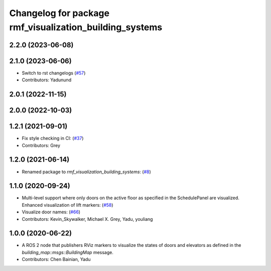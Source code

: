 ^^^^^^^^^^^^^^^^^^^^^^^^^^^^^^^^^^^^^^^^^^^^^^^^^^^^^^^^
Changelog for package rmf_visualization_building_systems
^^^^^^^^^^^^^^^^^^^^^^^^^^^^^^^^^^^^^^^^^^^^^^^^^^^^^^^^

2.2.0 (2023-06-08)
------------------

2.1.0 (2023-06-06)
------------------
* Switch to rst changelogs (`#57 <https://github.com/open-rmf/rmf_visualization/pull/57>`_)
* Contributors: Yadunund

2.0.1 (2022-11-15)
------------------

2.0.0 (2022-10-03)
------------------

1.2.1 (2021-09-01)
------------------
* Fix style checking in CI: (`#37 <https://github.com/open-rmf/rmf_visualization/pull/37>`_)
* Contributors: Grey

1.2.0 (2021-06-14)
------------------
* Renamed package to `rmf_visualization_building_systems`: (`#8 <https://github.com/open-rmf/rmf_visualization/pull/8>`_)

1.1.0 (2020-09-24)
------------------
* Multi-level support where only doors on the active floor as specified in the SchedulePanel are visualized. Enhanced visualization of lift markers: (`#58 <https://github.com/osrf/rmf_schedule_visualizer/pull/5>`_)
* Visualize door names: (`#66 <https://github.com/osrf/rmf_schedule_visualizer/pull/66>`_)
* Contributors: Kevin_Skywalker, Michael X. Grey, Yadu, youliang

1.0.0 (2020-06-22)
------------------
* A ROS 2 node that publishers RViz markers to visualize the states of doors and elevators as defined in the `building_map::msgs::BuildingMap` message.
* Contributors: Chen Bainian, Yadu
